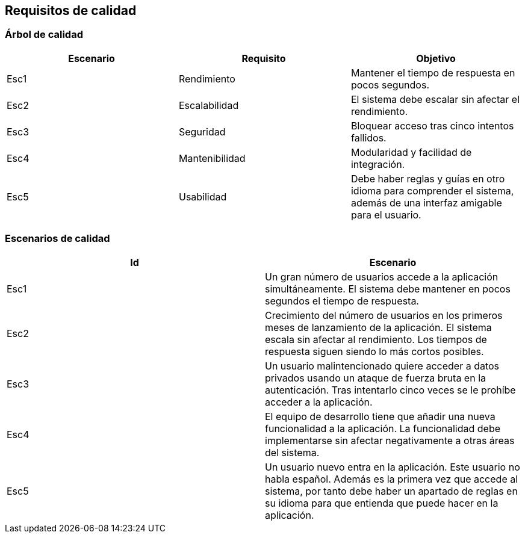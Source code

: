 ifndef::imagesdir[:imagesdir: ../images]

[[section-quality-scenarios]]
== Requisitos de calidad


ifdef::arc42help[]
[role="arc42help"]
****

.Content
This section contains all quality requirements as quality tree with scenarios. The most important ones have already been described in section 1.2. (quality goals)

Here you can also capture quality requirements with lesser priority,
which will not create high risks when they are not fully achieved.

.Motivation
Since quality requirements will have a lot of influence on architectural
decisions you should know for every stakeholder what is really important to them,
concrete and measurable.


.Further Information

See https://docs.arc42.org/section-10/[Quality Requirements] in the arc42 documentation.

****
endif::arc42help[]

=== Árbol de calidad

ifdef::arc42help[]
[role="arc42help"]
****
.Content
The quality tree (as defined in ATAM – Architecture Tradeoff Analysis Method) with quality/evaluation scenarios as leafs.

.Motivation
The tree structure with priorities provides an overview for a sometimes large number of quality requirements.

.Form
The quality tree is a high-level overview of the quality goals and requirements:

* tree-like refinement of the term "quality". Use "quality" or "usefulness" as a root
* a mind map with quality categories as main branches

In any case the tree should include links to the scenarios of the following section.


****
endif::arc42help[]

|===
|Escenario |Requisito |Objetivo

|Esc1
|Rendimiento
|Mantener el tiempo de respuesta en pocos segundos.
|Esc2
|Escalabilidad
|El sistema debe escalar sin afectar el rendimiento.
|Esc3
|Seguridad
|Bloquear acceso tras cinco intentos fallidos.
|Esc4
|Mantenibilidad
|Modularidad y facilidad de integración.
|Esc5
|Usabilidad
|Debe haber reglas y guías en otro idioma para comprender el sistema, además de una interfaz amigable para el usuario.
|===

=== Escenarios de calidad

|===
|Id |Escenario

|Esc1
|Un gran número de usuarios accede a la aplicación simultáneamente. El sistema debe mantener en pocos segundos el tiempo de respuesta.
|Esc2
|Crecimiento del número de usuarios en los primeros meses de lanzamiento de la aplicación. El sistema escala sin afectar al rendimiento. Los tiempos de respuesta siguen siendo lo más cortos posibles.
|Esc3
|Un usuario malintencionado quiere acceder a datos privados usando un ataque de fuerza bruta en la autenticación. Tras intentarlo cinco veces se le prohíbe acceder a la aplicación.
|Esc4
|El equipo de desarrollo tiene que añadir una nueva funcionalidad a la aplicación. La funcionalidad debe implementarse sin afectar negativamente a otras áreas del sistema.
|Esc5
|Un usuario nuevo entra en la aplicación. Este usuario no habla español. Además es la primera vez que accede al sistema, por tanto debe haber un apartado de reglas en su idioma para que entienda que puede hacer en la aplicación.
|===



